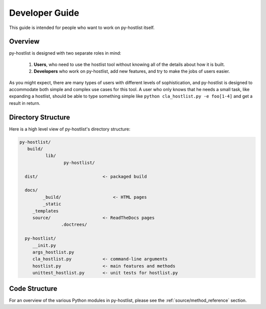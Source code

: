 ===============
Developer Guide
===============

This guide is intended for people who want to work on py-hostlist itself. 

Overview
--------

py-hostlist is designed with two separate roles in mind:

 1. **Users**, who need to use the hostlist tool without knowing all of the details about how it is built.

 2. **Developers** who work on py-hostlist, add new features, and try to make the jobs of users easier.

As you might expect, there are many types of users with different levels of sophistication, and py-hostlist is designed to accommodate both simple and complex use cases for this tool. A user who only knows that he needs a small task, like expanding a hostlist, should be able to type something simple like ``python cla_hostlist.py -e foo[1-4]`` and get a result in return.

Directory Structure
-------------------

Here is a high level view of py-hostlist's directory structure:

.. code-block:: none

    py-hostlist/
       build/
   	      lib/
   		     py-hostlist/ 
   		
      dist/                         <- packaged build

      docs/
   	     _build/                    <- HTML pages
   	     _static
         _templates
         source/                    <- ReadTheDocs pages
   		    .doctrees/

      py-hostlist/
         __init.py
         args_hostlist.py
         cla_hostlist.py            <- command-line arguments
         hostlist.py                <- main features and methods
         unittest_hostlist.py       <- unit tests for hostlist.py

Code Structure
--------------

For an overview of the various Python modules in py-hostlist, please see the :ref:`source/method_reference` section.